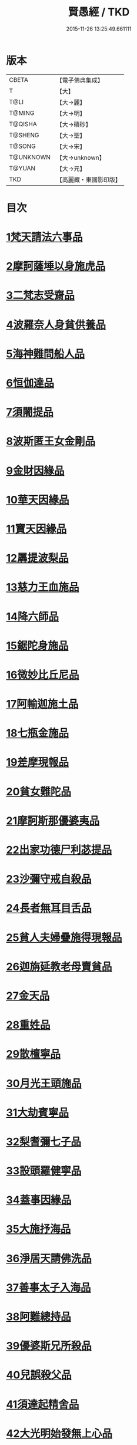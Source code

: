 #+TITLE: 賢愚經 / TKD
#+DATE: 2015-11-26 13:25:49.661111
* 版本
 |     CBETA|【電子佛典集成】|
 |         T|【大】     |
 |      T@LI|【大→麗】   |
 |    T@MING|【大→明】   |
 |   T@QISHA|【大→磧砂】  |
 |   T@SHENG|【大→聖】   |
 |    T@SONG|【大→宋】   |
 | T@UNKNOWN|【大→unknown】|
 |    T@YUAN|【大→元】   |
 |       TKD|【高麗藏・東國影印版】|

* 目次
* [[file:KR6b0059_001.txt::001-0349a6][1梵天請法六事品]]
* [[file:KR6b0059_001.txt::0352b19][2摩訶薩埵以身施虎品]]
* [[file:KR6b0059_001.txt::0353b17][3二梵志受齋品]]
* [[file:KR6b0059_001.txt::0354a22][4波羅奈人身貧供養品]]
* [[file:KR6b0059_001.txt::0354b25][5海神難問船人品]]
* [[file:KR6b0059_001.txt::0355a19][6恒伽達品]]
* [[file:KR6b0059_001.txt::0356a13][7須闍提品]]
* [[file:KR6b0059_002.txt::002-0357b10][8波斯匿王女金剛品]]
* [[file:KR6b0059_002.txt::0358b20][9金財因緣品]]
* [[file:KR6b0059_002.txt::0359a1][10華天因緣品]]
* [[file:KR6b0059_002.txt::0359b8][11寶天因緣品]]
* [[file:KR6b0059_002.txt::0359c8][12羼提波梨品]]
* [[file:KR6b0059_002.txt::0360b8][13慈力王血施品]]
* [[file:KR6b0059_002.txt::0360c14][14降六師品]]
* [[file:KR6b0059_003.txt::003-0366a17][15鋸陀身施品]]
* [[file:KR6b0059_003.txt::0367a19][16微妙比丘尼品]]
* [[file:KR6b0059_003.txt::0368c5][17阿輸迦施土品]]
* [[file:KR6b0059_003.txt::0369a20][18七瓶金施品]]
* [[file:KR6b0059_003.txt::0370a5][19差摩現報品]]
* [[file:KR6b0059_003.txt::0370c22][20貧女難陀品]]
* [[file:KR6b0059_004.txt::004-0373a24][21摩訶斯那優婆夷品]]
* [[file:KR6b0059_004.txt::0376b2][22出家功德尸利苾提品]]
* [[file:KR6b0059_005.txt::005-0380a17][23沙彌守戒自殺品]]
* [[file:KR6b0059_005.txt::0382a6][24長者無耳目舌品]]
* [[file:KR6b0059_005.txt::0383a23][25貧人夫婦疊施得現報品]]
* [[file:KR6b0059_005.txt::0383c29][26迦旃延教老母賣貧品]]
* [[file:KR6b0059_005.txt::0384b20][27金天品]]
* [[file:KR6b0059_005.txt::0385b5][28重姓品]]
* [[file:KR6b0059_005.txt::0386a5][29散檀寧品]]
* [[file:KR6b0059_006.txt::006-0387b5][30月光王頭施品]]
* [[file:KR6b0059_007.txt::007-0398a18][31大劫賓寧品]]
* [[file:KR6b0059_007.txt::0399a22][32梨耆彌七子品]]
* [[file:KR6b0059_007.txt::0402a5][33設頭羅健寧品]]
* [[file:KR6b0059_008.txt::008-0402c5][34蓋事因緣品]]
* [[file:KR6b0059_008.txt::0404b17][35大施抒海品]]
* [[file:KR6b0059_009.txt::009-0409c7][36淨居天請佛洗品]]
* [[file:KR6b0059_009.txt::0410a9][37善事太子入海品]]
* [[file:KR6b0059_010.txt::010-0417a12][38阿難總持品]]
* [[file:KR6b0059_010.txt::0417b10][39優婆斯兄所殺品]]
* [[file:KR6b0059_010.txt::0418a6][40兒誤殺父品]]
* [[file:KR6b0059_010.txt::0418b12][41須達起精舍品]]
* [[file:KR6b0059_010.txt::0421b17][42大光明始發無上心品]]
* [[file:KR6b0059_010.txt::0421c22][43勒那闍耶品]]
* [[file:KR6b0059_010.txt::0422b29][44迦毘梨百頭品]]
* [[file:KR6b0059_011.txt::0423b5][45無惱指鬘品]]
* [[file:KR6b0059_011.txt::0427c28][46檀膩羈品]]
* [[file:KR6b0059_012.txt::012-0429c11][47師質子摩頭羅世質品]]
* [[file:KR6b0059_012.txt::0430c4][48檀彌離品]]
* [[file:KR6b0059_012.txt::0431b29][49象護品]]
* [[file:KR6b0059_012.txt::0432b13][50波婆離品]]
* [[file:KR6b0059_012.txt::0436c7][51二鸚鵡聞四諦品]]
* [[file:KR6b0059_012.txt::0437b1][52鳥聞比丘法生天品]]
* [[file:KR6b0059_013.txt::013-0437b28][53五百鴈聞佛法生天品]]
* [[file:KR6b0059_013.txt::0438a2][54堅誓師子品]]
* [[file:KR6b0059_013.txt::0438c23][55梵志施佛納衣得受記品]]
* [[file:KR6b0059_013.txt::0439b5][56佛始起慈心緣品]]
* [[file:KR6b0059_013.txt::0439b25][57頂生王品]]
* [[file:KR6b0059_013.txt::0440c16][58蘇曼女十子品]]
* [[file:KR6b0059_013.txt::0441b26][59婆世躓品]]
* [[file:KR6b0059_013.txt::0442b12][60優波鞠提品]]
* [[file:KR6b0059_013.txt::0443c25][61汪水中虫品]]
* [[file:KR6b0059_013.txt::0444b18][62沙彌均提品]]
* 卷
** [[file:KR6b0059_001.txt][賢愚經 1]]
** [[file:KR6b0059_002.txt][賢愚經 2]]
** [[file:KR6b0059_003.txt][賢愚經 3]]
** [[file:KR6b0059_004.txt][賢愚經 4]]
** [[file:KR6b0059_005.txt][賢愚經 5]]
** [[file:KR6b0059_006.txt][賢愚經 6]]
** [[file:KR6b0059_007.txt][賢愚經 7]]
** [[file:KR6b0059_008.txt][賢愚經 8]]
** [[file:KR6b0059_009.txt][賢愚經 9]]
** [[file:KR6b0059_010.txt][賢愚經 10]]
** [[file:KR6b0059_011.txt][賢愚經 11]]
** [[file:KR6b0059_012.txt][賢愚經 12]]
** [[file:KR6b0059_013.txt][賢愚經 13]]
